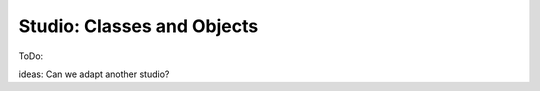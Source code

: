 Studio: Classes and Objects
===========================

ToDo:  

ideas: Can we adapt another studio?

